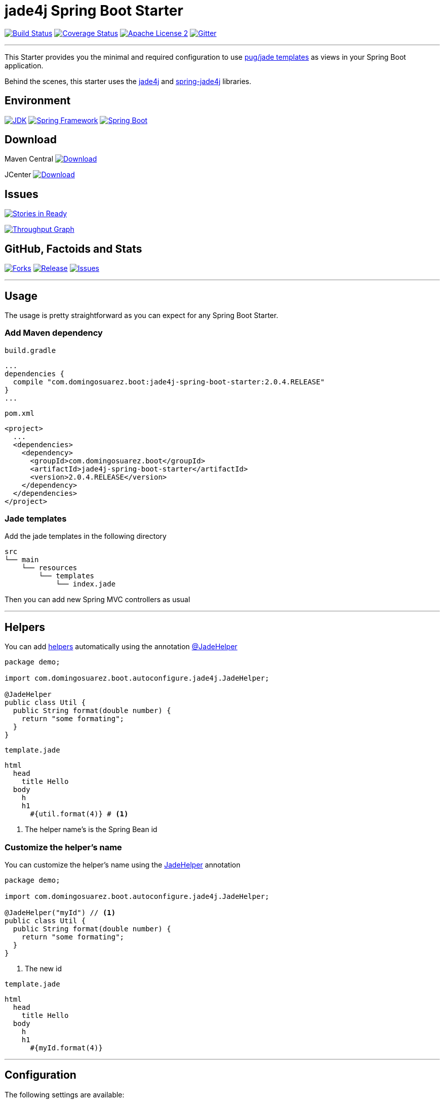 = jade4j Spring Boot Starter

image:https://img.shields.io/travis/domix/jade4j-spring-boot-starter/master.svg?style=flat["Build Status", link="https://travis-ci.org/domix/jade4j-spring-boot-starter"]
image:https://img.shields.io/coveralls/domix/spring-boot-starter-jade4j/master.svg?style=flat["Coverage Status", link="https://coveralls.io/r/domix/spring-boot-starter-jade4j"]
image:https://img.shields.io/badge/license-ASF2-blue.svg?style=flat["Apache License 2", link="http://www.apache.org/licenses/LICENSE-2.0.txt"]
image:https://badges.gitter.im/Join%20Chat.svg["Gitter", link="https://gitter.im/domix/spring-boot-starter-jade4j?utm_source=badge&utm_medium=badge&utm_campaign=pr-badge&utm_content=badge"]

---

This Starter provides you the minimal and required configuration to use https://pugjs.org[pug/jade templates] as views in your Spring Boot application.

Behind the scenes, this starter uses the https://github.com/neuland/jade4j[jade4j] and https://github.com/neuland/spring-jade4j[spring-jade4j] libraries.

== Environment

image:https://img.shields.io/badge/JDK-8.0+-F30000.svg?style=flat["JDK", link="http://www.oracle.com/technetwork/java/javase/downloads/jdk8-downloads-2133151.html"]
image:https://img.shields.io/badge/Spring%20Framework-5.0.x-green.svg?style=flat&["Spring Framework", link="https://docs.spring.io/spring/docs/5.0.x/spring-framework-reference/"]
image:https://img.shields.io/badge/Spring%20Boot-2.0.x-green.svg?style=flat&["Spring Boot", link="https://docs.spring.io/spring-boot/docs/2.0.x/reference/htmlsingle/"]

== Download

Maven Central
image:https://maven-badges.herokuapp.com/maven-central/com.domingosuarez.boot/jade4j-spring-boot-starter/badge.svg?style=flat["Download",link="https://maven-badges.herokuapp.com/maven-central/com.domingosuarez.boot/jade4j-spring-boot-starter"]

JCenter
image:https://api.bintray.com/packages/domix/spring-boot/jade4j-spring-boot-starter/images/download.svg["Download", link="https://bintray.com/domix/spring-boot/jade4j-spring-boot-starter/_latestVersion"]

== Issues

image:https://badge.waffle.io/domix/jade4j-spring-boot-starter.svg?label=ready&title=Ready["Stories in Ready", link="http://waffle.io/domix/jade4j-spring-boot-starter"]


image:https://graphs.waffle.io/domix/jade4j-spring-boot-starter/throughput.svg["Throughput Graph", link="https://waffle.io/domix/jade4j-spring-boot-starter/metrics"]



== GitHub, Factoids and Stats

image:https://img.shields.io/github/forks/domix/jade4j-spring-boot-starter.svg?style=flat["Forks", link="https://github.com/domix/jade4j-spring-boot-starter/network"]
image:https://img.shields.io/github/release/domix/jade4j-spring-boot-starter.svg?style=flat["Release", link="https://github.com/domix/jade4j-spring-boot-starter/releases"]
image:https://img.shields.io/github/issues/domix/jade4j-spring-boot-starter.svg?style=flat["Issues", link="https://github.com/domix/jade4j-spring-boot-starter/issues"]

++++
<script type="text/javascript" src="http://www.openhub.net/p/721264/widgets/project_basic_stats.js"></script>
++++

---

== Usage

The usage is pretty straightforward as you can expect for any Spring Boot Starter.


=== Add Maven dependency
`build.gradle`
[source,ruby]
----
...
dependencies {
  compile "com.domingosuarez.boot:jade4j-spring-boot-starter:2.0.4.RELEASE"
}
...
----


`pom.xml`
[source,xml]
----
<project>
  ...
  <dependencies>
    <dependency>
      <groupId>com.domingosuarez.boot</groupId>
      <artifactId>jade4j-spring-boot-starter</artifactId>
      <version>2.0.4.RELEASE</version>
    </dependency>
  </dependencies>
</project>
----

=== Jade templates
Add the jade templates in the following directory
[indent=0]
----
  src
  └── main
      └── resources
          └── templates
              └── index.jade
----

Then you can add new Spring MVC controllers as usual

---

== Helpers
You can add https://github.com/neuland/jade4j#helpers[helpers] automatically using the annotation https://github.com/domix/jade4j-spring-boot-starter/blob/master/src/main/java/com/domingosuarez/boot/autoconfigure/jade4j/JadeHelper.java[@JadeHelper]

[source,java]
----
package demo;

import com.domingosuarez.boot.autoconfigure.jade4j.JadeHelper;

@JadeHelper
public class Util {
  public String format(double number) {
    return "some formating";
  }
}
----

`template.jade`
----
html
  head
    title Hello
  body
    h
    h1
      #{util.format(4)} # <1>
----
<1> The helper name's is the Spring Bean id


=== Customize the helper's name
You can customize the helper's name using the https://github.com/domix/jade4j-spring-boot-starter/blob/master/src/main/java/com/domingosuarez/boot/autoconfigure/jade4j/JadeHelper.java[JadeHelper] annotation
[source,java]
----
package demo;

import com.domingosuarez.boot.autoconfigure.jade4j.JadeHelper;

@JadeHelper("myId") // <1>
public class Util {
  public String format(double number) {
    return "some formating";
  }
}
----
<1> The new id

`template.jade`
----
html
  head
    title Hello
  body
    h
    h1
      #{myId.format(4)}
----

---

== Configuration

The following settings are available:

[format="csv", options="header"]
|===
Setting key, Type, Default value
spring.jade4j.checkTemplateLocation, Boolean, true
spring.jade4j.prefix, String, 'classpath:/templates/'
spring.jade4j.suffix, String, '.jade'
spring.jade4j.encoding, String, 'UTF-8'
spring.jade4j.caching, Boolean, true
spring.jade4j.prettyPrint, Boolean, false
spring.jade4j.mode, String, 'HTML'
spring.jade4j.contentType, String, 'text/html'
spring.jade4j.resolver.order, Integer, Ordered.LOWEST_PRECEDENCE - 50
|===

---

== Complete demo application

Please take a look into this https://github.com/domix/jade4j-spring-boot-starter-showcase[application] if you want to checkout a fully application.
